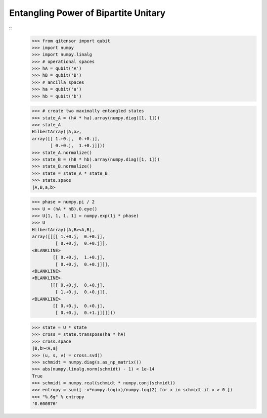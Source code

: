 Entangling Power of Bipartite Unitary
=====================================

::
    >>> from qitensor import qubit
    >>> import numpy
    >>> import numpy.linalg
    >>> # operational spaces
    >>> hA = qubit('A')
    >>> hB = qubit('B')
    >>> # ancilla spaces
    >>> ha = qubit('a')
    >>> hb = qubit('b')

    >>> # create two maximally entangled states
    >>> state_A = (hA * ha).array(numpy.diag([1, 1]))
    >>> state_A
    HilbertArray(|A,a>,
    array([[ 1.+0.j,  0.+0.j],
           [ 0.+0.j,  1.+0.j]]))
    >>> state_A.normalize()
    >>> state_B = (hB * hb).array(numpy.diag([1, 1]))
    >>> state_B.normalize()
    >>> state = state_A * state_B
    >>> state.space
    |A,B,a,b>

    >>> phase = numpy.pi / 2
    >>> U = (hA * hB).O.eye()
    >>> U[1, 1, 1, 1] = numpy.exp(1j * phase)
    >>> U
    HilbertArray(|A,B><A,B|,
    array([[[[ 1.+0.j,  0.+0.j],
             [ 0.+0.j,  0.+0.j]],
    <BLANKLINE>
            [[ 0.+0.j,  1.+0.j],
             [ 0.+0.j,  0.+0.j]]],
    <BLANKLINE>
    <BLANKLINE>
           [[[ 0.+0.j,  0.+0.j],
             [ 1.+0.j,  0.+0.j]],
    <BLANKLINE>
            [[ 0.+0.j,  0.+0.j],
             [ 0.+0.j,  0.+1.j]]]]))

    >>> state = U * state
    >>> cross = state.transpose(ha * hA)
    >>> cross.space
    |B,b><A,a|
    >>> (u, s, v) = cross.svd()
    >>> schmidt = numpy.diag(s.as_np_matrix())
    >>> abs(numpy.linalg.norm(schmidt) - 1) < 1e-14
    True
    >>> schmidt = numpy.real(schmidt * numpy.conj(schmidt))
    >>> entropy = sum([ -x*numpy.log(x)/numpy.log(2) for x in schmidt if x > 0 ])
    >>> "%.6g" % entropy
    '0.600876'

